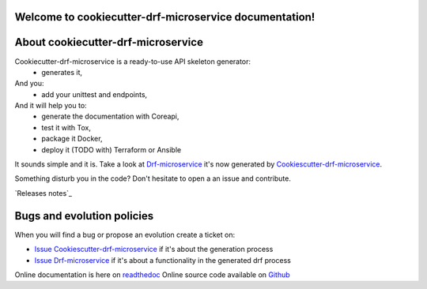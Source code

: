 Welcome to cookiecutter-drf-microservice documentation!
=======================================================

.. image:: https://api.travis-ci.org/alainivars/cookiecutter-drf-microservice.svg?branch=master
    :target: http://travis-ci.org/alainivars/cookiecutter-drf-microservice
    :alt: Build status

.. image:: https://coveralls.io/repos/github/alainivars/cookiecutter-drf-microservice/badge.svg?branch=master
    :target: https://coveralls.io/github/alainivars/cookiecutter-drf-microservice?branch=master
    :alt: Test coverage status

.. image:: https://requires.io/github/alainivars/cookiecutter-drf-microservice/requirements.svg?branch=master
    :target: https://requires.io/github/alainivars/cookiecutter-drf-microservice/requirements/?branch=master
    :alt: Requirements Status

.. image:: https://img.shields.io/pypi/dm/cookiecutter-drf-microservice.svg
   :target: https://pypi.python.org/pypi/cookiecutter-drf-microservice/
   :alt: pypi download

.. image:: https://img.shields.io/pypi/pyversions/cookiecutter-drf-microservice.svg
   :target: https://pypi.python.org/pypi/cookiecutter-drf-microservice/
   :alt: python supported

.. image:: https://img.shields.io/pypi/l/cookiecutter-drf-microservice.svg
   :target: https://pypi.python.org/pypi/cookiecutter-drf-microservice/
   :alt: licence

.. image:: https://img.shields.io/pypi/v/cookiecutter-drf-microservice.svg
   :target: https://pypi.python.org/pypi/cookiecutter-drf-microservice
   :alt: PyPi version

.. image:: https://api.codeclimate.com/v1/badges/b0fc97e3aa9efa18c0b1/maintainability
   :target: https://codeclimate.com/github/alainivars/cookiecutter-drf-microservice/maintainability
   :alt: Maintainability

.. image:: https://readthedocs.org/projects/cookiecutter-drf-microservice/badge/?version=latest
   :target: https://readthedocs.org/projects/cookiecutter-drf-microservice/?badge=latest
   :alt: Documentation status

.. image:: https://pypip.in/wheel/cookiecutter-drf-microservice/badge.svg
   :target: https://pypi.python.org/pypi/cookiecutter-drf-microservice/
   :alt: PyPi wheel

About cookiecutter-drf-microservice
====================================
Cookiecutter-drf-microservice is a ready-to-use API skeleton generator:
    - generates it,
And you:
    - add your unittest and endpoints,
And it will help you to:
    - generate the documentation with Coreapi,
    - test it with Tox,
    - package it Docker,
    - deploy it (TODO with) Terraform or Ansible

It sounds simple and it is. Take a look at `Drf-microservice`_ it's now generated by `Cookiescutter-drf-microservice`_.

Something disturb you in the code? Don't hesitate to open a an issue and contribute.

`Releases notes`_

Bugs and evolution policies
===========================
When you will find a bug or propose an evolution create a ticket on:

- `Issue Cookiescutter-drf-microservice`_ if it's about the generation process
- `Issue Drf-microservice`_ if it's about a functionality in the generated drf process

Online documentation is here on `readthedoc`_
Online source code available on `Github`_

.. _`Cookiescutter-drf-microservice`: https://github.com/alainivars/cookiecutter-drf-microservice
.. _`Drf-microservice`: https://github.com/alainivars/drf-microservice
.. _`Issue Cookiescutter-drf-microservice`: https://github.com/alainivars/cookiecutter-drf-microservice/issues
.. _`Issue Drf-microservice`: https://github.com/alainivars/drf-microservice/issues
.. _`Readthedoc`: https://cookiecutter-drf-microservice.readthedocs.io/en/latest/
.. _`Github`: https://github.com/alainivars/cookiecutter-drf-microservice
